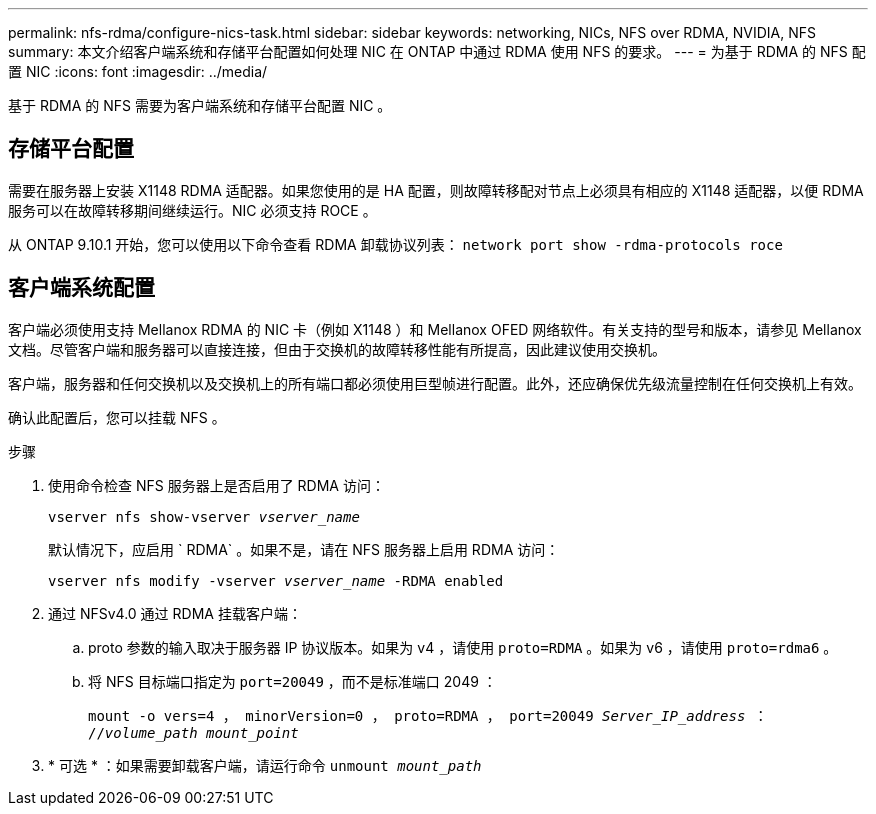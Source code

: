---
permalink: nfs-rdma/configure-nics-task.html 
sidebar: sidebar 
keywords: networking, NICs, NFS over RDMA, NVIDIA, NFS 
summary: 本文介绍客户端系统和存储平台配置如何处理 NIC 在 ONTAP 中通过 RDMA 使用 NFS 的要求。 
---
= 为基于 RDMA 的 NFS 配置 NIC
:icons: font
:imagesdir: ../media/


[role="lead"]
基于 RDMA 的 NFS 需要为客户端系统和存储平台配置 NIC 。



== 存储平台配置

需要在服务器上安装 X1148 RDMA 适配器。如果您使用的是 HA 配置，则故障转移配对节点上必须具有相应的 X1148 适配器，以便 RDMA 服务可以在故障转移期间继续运行。NIC 必须支持 ROCE 。

从 ONTAP 9.10.1 开始，您可以使用以下命令查看 RDMA 卸载协议列表： `network port show -rdma-protocols roce`



== 客户端系统配置

客户端必须使用支持 Mellanox RDMA 的 NIC 卡（例如 X1148 ）和 Mellanox OFED 网络软件。有关支持的型号和版本，请参见 Mellanox 文档。尽管客户端和服务器可以直接连接，但由于交换机的故障转移性能有所提高，因此建议使用交换机。

客户端，服务器和任何交换机以及交换机上的所有端口都必须使用巨型帧进行配置。此外，还应确保优先级流量控制在任何交换机上有效。

确认此配置后，您可以挂载 NFS 。

.步骤
. 使用命令检查 NFS 服务器上是否启用了 RDMA 访问：
+
`vserver nfs show-vserver _vserver_name_`

+
默认情况下，应启用 ` RDMA` 。如果不是，请在 NFS 服务器上启用 RDMA 访问：

+
`vserver nfs modify -vserver _vserver_name_ -RDMA enabled`

. 通过 NFSv4.0 通过 RDMA 挂载客户端：
+
.. proto 参数的输入取决于服务器 IP 协议版本。如果为 v4 ，请使用 `proto=RDMA` 。如果为 v6 ，请使用 `proto=rdma6` 。
.. 将 NFS 目标端口指定为 `port=20049` ，而不是标准端口 2049 ：
+
`mount -o vers=4 ， minorVersion=0 ， proto=RDMA ， port=20049 _Server_IP_address_ ： //_volume_path_ _mount_point_`



. * 可选 * ：如果需要卸载客户端，请运行命令 `unmount _mount_path_`

